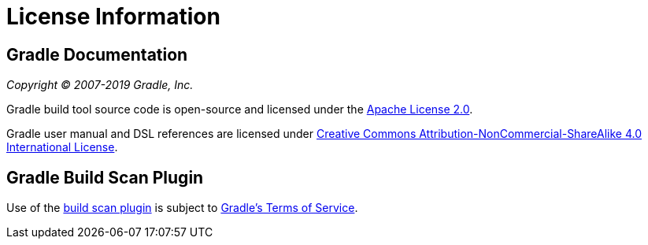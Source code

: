 // Copyright 2017 the original author or authors.
//
// Licensed under the Apache License, Version 2.0 (the "License");
// you may not use this file except in compliance with the License.
// You may obtain a copy of the License at
//
//      http://www.apache.org/licenses/LICENSE-2.0
//
// Unless required by applicable law or agreed to in writing, software
// distributed under the License is distributed on an "AS IS" BASIS,
// WITHOUT WARRANTIES OR CONDITIONS OF ANY KIND, either express or implied.
// See the License for the specific language governing permissions and
// limitations under the License.

[[licenses]]
= License Information


[[sec:gradle_documentation]]
== Gradle Documentation

_Copyright © 2007-2019 Gradle, Inc._

Gradle build tool source code is open-source and licensed under the link:https://github.com/gradle/gradle/blob/master/LICENSE[Apache License 2.0].


Gradle user manual and DSL references are licensed under link:http://creativecommons.org/licenses/by-nc-sa/4.0/[Creative Commons Attribution-NonCommercial-ShareAlike 4.0 International License].


[[licenses:build_scan_plugin]]
== Gradle Build Scan Plugin

Use of the link:https://scans.gradle.com/plugin/[build scan plugin] is subject to link:https://gradle.com/legal/terms-of-service/[Gradle's Terms of Service].
